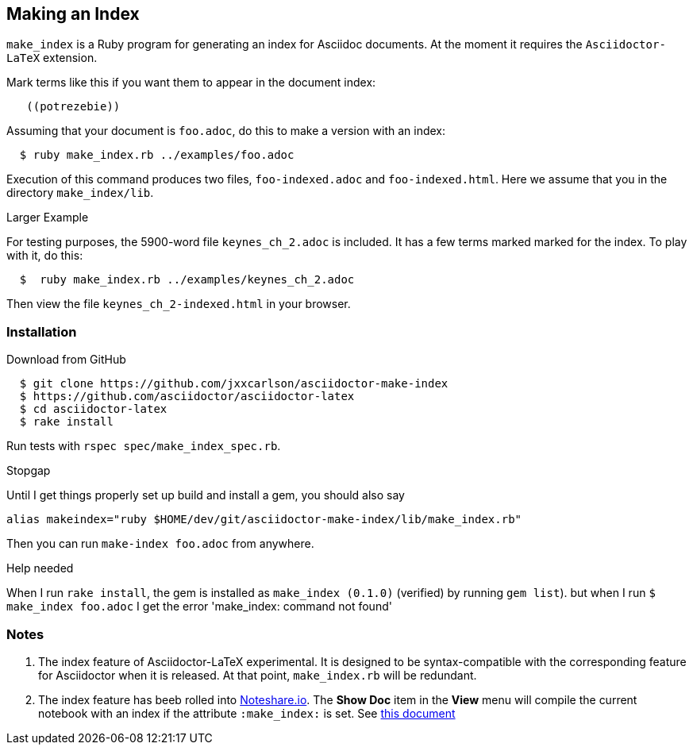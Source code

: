 == Making an Index

`make_index` is a Ruby program for generating
an index for Asciidoc documents.  At the
moment it requires the `Asciidoctor-LaTeX` extension.


Mark terms like this if you want them to appear
in the document index:
----
   ((potrezebie))
----
Assuming that your document is `foo.adoc`, do
this to make a version with an index:
----
  $ ruby make_index.rb ../examples/foo.adoc
----
Execution of this command produces
two files, `foo-indexed.adoc`
and `foo-indexed.html`.  Here we assume
that you in the directory `make_index/lib`.


.Larger Example
For testing purposes, the 5900-word file
`keynes_ch_2.adoc` is included.
It has a few terms marked marked for the
index.  To play with it, do this:
----
  $  ruby make_index.rb ../examples/keynes_ch_2.adoc
----
Then view the file `keynes_ch_2-indexed.html`
in your browser.

=== Installation

.Download from GitHub
----
  $ git clone https://github.com/jxxcarlson/asciidoctor-make-index
  $ https://github.com/asciidoctor/asciidoctor-latex
  $ cd asciidoctor-latex
  $ rake install
----

Run tests with `rspec spec/make_index_spec.rb`.

.Stopgap
Until I get things properly set up build and install
a gem, you should also
say

----
alias makeindex="ruby $HOME/dev/git/asciidoctor-make-index/lib/make_index.rb"
----

Then you can run `make-index foo.adoc` from anywhere.

.Help needed
When I run `rake install`, the gem is installed
as `make_index (0.1.0)` (verified)
by running `gem list`). but when I run `$ make_index foo.adoc`
I get the error 'make_index: command not found'

=== Notes

. The index feature of Asciidoctor-LaTeX experimental.
It is designed to be syntax-compatible with the
corresponding feature for Asciidoctor when
it is released.  At that point,
`make_index.rb` will be redundant.
. The index feature has beeb rolled into
http://www.noteshare.io[Noteshare.io].  The *Show Doc*
item in the *View* menu will compile the current notebook
with an index if the attribute `:make_index:` is set.
See http://www.noteshare.io/section/writing-tools#_index[this document]
